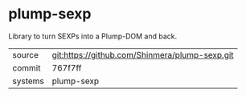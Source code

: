 * plump-sexp

Library to turn SEXPs into a Plump-DOM and back.

|---------+------------------------------------------------|
| source  | git:https://github.com/Shinmera/plump-sexp.git |
| commit  | 767f7ff                                        |
| systems | plump-sexp                                     |
|---------+------------------------------------------------|
